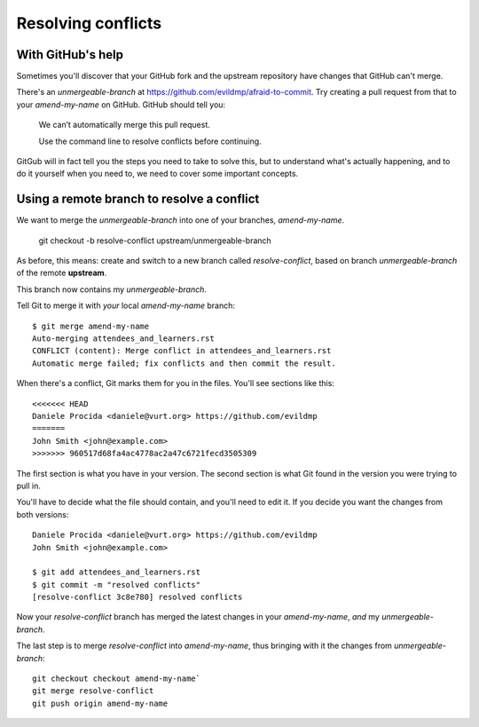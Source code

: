 ###################
Resolving conflicts
###################


With GitHub's help
------------------

Sometimes you'll discover that your GitHub fork and the upstream repository
have changes that GitHub can't merge. 

There's an *unmergeable-branch* at
https://github.com/evildmp/afraid-to-commit. Try creating a pull request from
that to your *amend-my-name* on GitHub. GitHub should tell you:

    We can’t automatically merge this pull request.
    
    Use the command line to resolve conflicts before continuing.

GitGub will in fact tell you the steps you need to take to solve this, but to
understand what's actually happening, and to do it yourself when you need to,
we need to cover some important concepts.

Using a remote branch to resolve a conflict        
-------------------------------------------
                                 
We want to merge the *unmergeable-branch* into one of your branches,
*amend-my-name*.

	git checkout -b resolve-conflict upstream/unmergeable-branch

As before, this means: create and switch to a new branch called
*resolve-conflict*, based on branch *unmergeable-branch* of the remote
**upstream**.

This branch now contains my *unmergeable-branch*.

Tell Git to merge it with *your* local *amend-my-name* branch::

    $ git merge amend-my-name
    Auto-merging attendees_and_learners.rst
    CONFLICT (content): Merge conflict in attendees_and_learners.rst
    Automatic merge failed; fix conflicts and then commit the result.
    
When there's a conflict, Git marks them for you in the files. You'll see
sections like this::

    <<<<<<< HEAD
    Daniele Procida <daniele@vurt.org> https://github.com/evildmp
    =======
    John Smith <john@example.com>
    >>>>>>> 960517d68fa4ac4778ac2a47c6721fecd3505309
       
The first section is what you have in your version. The second section is what
Git found in the version you were trying to pull in.

You'll have to decide what the file should contain, and you'll need to edit
it. If you decide you want the changes from both versions::

    Daniele Procida <daniele@vurt.org> https://github.com/evildmp
    John Smith <john@example.com>

    $ git add attendees_and_learners.rst
    $ git commit -m "resolved conflicts"
    [resolve-conflict 3c8e780] resolved conflicts
    
Now your *resolve-conflict* branch has merged the latest changes in your
*amend-my-name*, *and* my *unmergeable-branch*.

The last step is to merge *resolve-conflict* into *amend-my-name*, thus
bringing with it the changes from *unmergeable-branch*::

    git checkout checkout amend-my-name`
    git merge resolve-conflict
    git push origin amend-my-name
